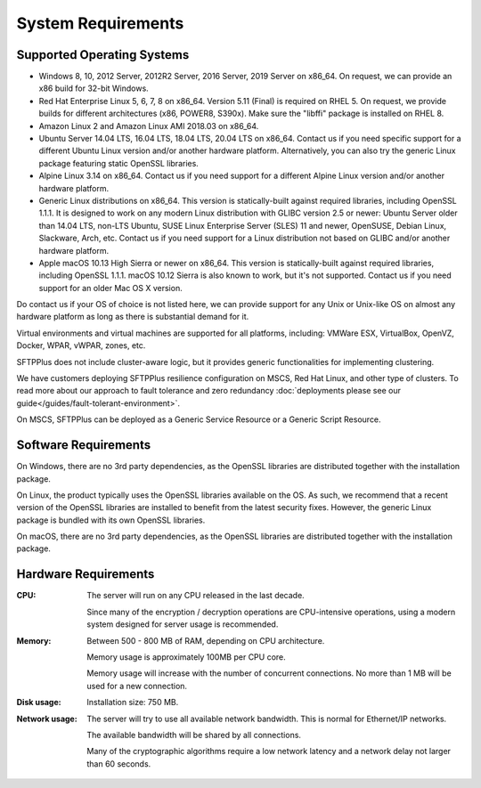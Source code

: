System Requirements
===================


Supported Operating Systems
---------------------------

* Windows 8, 10, 2012 Server, 2012R2 Server, 2016 Server, 2019 Server on x86_64.
  On request, we can provide an x86 build for 32-bit Windows.

* Red Hat Enterprise Linux 5, 6, 7, 8 on x86_64.
  Version 5.11 (Final) is required on RHEL 5.
  On request, we provide builds for different architectures
  (x86, POWER8, S390x).
  Make sure the "libffi" package is installed on RHEL 8.

* Amazon Linux 2 and Amazon Linux AMI 2018.03 on x86_64.

* Ubuntu Server 14.04 LTS, 16.04 LTS, 18.04 LTS, 20.04 LTS on x86_64.
  Contact us if you need specific support for a different Ubuntu Linux version
  and/or another hardware platform.
  Alternatively, you can also try the generic Linux package
  featuring static OpenSSL libraries.

* Alpine Linux 3.14 on x86_64.
  Contact us if you need support for a different Alpine Linux version
  and/or another hardware platform.

* Generic Linux distributions on x86_64.
  This version is statically-built against required libraries,
  including OpenSSL 1.1.1.
  It is designed to work on any modern Linux distribution with
  GLIBC version 2.5 or newer:
  Ubuntu Server older than 14.04 LTS, non-LTS Ubuntu,
  SUSE Linux Enterprise Server (SLES) 11 and newer, OpenSUSE,
  Debian Linux, Slackware, Arch, etc.
  Contact us if you need support for a Linux distribution not based on GLIBC
  and/or another hardware platform.

* Apple macOS 10.13 High Sierra or newer on x86_64.
  This version is statically-built against required libraries,
  including OpenSSL 1.1.1.
  macOS 10.12 Sierra is also known to work, but it's not supported.
  Contact us if you need support for an older Mac OS X version.

Do contact us if your OS of choice is not listed here, we can provide support
for any Unix or Unix-like OS on almost any hardware platform as long as there
is substantial demand for it.

Virtual environments and virtual machines are supported for all platforms,
including: VMWare ESX, VirtualBox, OpenVZ, Docker, WPAR, vWPAR, zones, etc.

SFTPPlus does not include cluster-aware logic, but
it provides generic functionalities for implementing clustering.

We have customers deploying SFTPPlus resilience configuration on MSCS,
Red Hat Linux, and other type of clusters.
To read more about our approach to fault tolerance and zero redundancy
:doc:`deployments please see our guide</guides/fault-tolerant-environment>`.

On MSCS, SFTPPlus can be deployed as a Generic Service
Resource or a Generic Script Resource.


Software Requirements
---------------------

On Windows, there are no 3rd party dependencies, as the OpenSSL libraries
are distributed together with the installation package.

On Linux, the product typically uses the OpenSSL libraries available on the OS.
As such, we recommend that a recent version of the OpenSSL libraries
are installed to benefit from the latest security fixes.
However, the generic Linux package is bundled with its own OpenSSL libraries.

On macOS, there are no 3rd party dependencies, as the OpenSSL libraries
are distributed together with the installation package.


Hardware Requirements
---------------------

:CPU:
    The server will run on any CPU released in the last decade.

    Since many of the encryption / decryption operations are CPU-intensive
    operations, using a modern system designed for
    server usage is recommended.

:Memory:
    Between 500 - 800 MB of RAM, depending on CPU architecture.

    Memory usage is approximately 100MB per CPU core.

    Memory usage will increase with the number of concurrent connections.
    No more than 1 MB will be used for a new connection.

:Disk usage:
    Installation size: 750 MB.

:Network usage:
    The server will try to use all available network bandwidth.
    This is normal for Ethernet/IP networks.

    The available bandwidth will be shared by all connections.

    Many of the cryptographic algorithms require a low network latency and
    a network delay not larger than 60 seconds.

